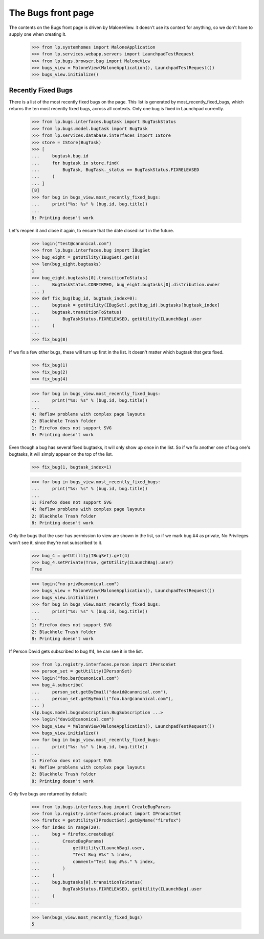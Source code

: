 The Bugs front page
===================

The contents on the Bugs front page is driven by MaloneView. It
doesn't use its context for anything, so we don't have to supply one
when creating it.

    >>> from lp.systemhomes import MaloneApplication
    >>> from lp.services.webapp.servers import LaunchpadTestRequest
    >>> from lp.bugs.browser.bug import MaloneView
    >>> bugs_view = MaloneView(MaloneApplication(), LaunchpadTestRequest())
    >>> bugs_view.initialize()


Recently Fixed Bugs
-------------------

There is a list of the most recently fixed bugs on the page. This list
is generated by most_recently_fixed_bugs, which returns the ten most
recently fixed bugs, across all contexts. Only one bug is fixed in
Launchpad currently.

    >>> from lp.bugs.interfaces.bugtask import BugTaskStatus
    >>> from lp.bugs.model.bugtask import BugTask
    >>> from lp.services.database.interfaces import IStore
    >>> store = IStore(BugTask)
    >>> [
    ...     bugtask.bug.id
    ...     for bugtask in store.find(
    ...         BugTask, BugTask._status == BugTaskStatus.FIXRELEASED
    ...     )
    ... ]
    [8]
    >>> for bug in bugs_view.most_recently_fixed_bugs:
    ...     print("%s: %s" % (bug.id, bug.title))
    ...
    8: Printing doesn't work

Let's reopen it and close it again, to ensure that the date closed isn't
in the future.

    >>> login("test@canonical.com")
    >>> from lp.bugs.interfaces.bug import IBugSet
    >>> bug_eight = getUtility(IBugSet).get(8)
    >>> len(bug_eight.bugtasks)
    1
    >>> bug_eight.bugtasks[0].transitionToStatus(
    ...     BugTaskStatus.CONFIRMED, bug_eight.bugtasks[0].distribution.owner
    ... )
    >>> def fix_bug(bug_id, bugtask_index=0):
    ...     bugtask = getUtility(IBugSet).get(bug_id).bugtasks[bugtask_index]
    ...     bugtask.transitionToStatus(
    ...         BugTaskStatus.FIXRELEASED, getUtility(ILaunchBag).user
    ...     )
    ...
    >>> fix_bug(8)

If we fix a few other bugs, these will turn up first in the list. It
doesn't matter which bugtask that gets fixed.

    >>> fix_bug(1)
    >>> fix_bug(2)
    >>> fix_bug(4)

    >>> for bug in bugs_view.most_recently_fixed_bugs:
    ...     print("%s: %s" % (bug.id, bug.title))
    ...
    4: Reflow problems with complex page layouts
    2: Blackhole Trash folder
    1: Firefox does not support SVG
    8: Printing doesn't work

Even though a bug has several fixed bugtasks, it will only show up once
in the list. So if we fix another one of bug one's bugtasks, it will
simply appear on the top of the list.

    >>> fix_bug(1, bugtask_index=1)

    >>> for bug in bugs_view.most_recently_fixed_bugs:
    ...     print("%s: %s" % (bug.id, bug.title))
    ...
    1: Firefox does not support SVG
    4: Reflow problems with complex page layouts
    2: Blackhole Trash folder
    8: Printing doesn't work

Only the bugs that the user has permission to view are shown in the
list, so if we mark bug #4 as private, No Privileges won't see it, since
they're not subscribed to it.

    >>> bug_4 = getUtility(IBugSet).get(4)
    >>> bug_4.setPrivate(True, getUtility(ILaunchBag).user)
    True

    >>> login("no-priv@canonical.com")
    >>> bugs_view = MaloneView(MaloneApplication(), LaunchpadTestRequest())
    >>> bugs_view.initialize()
    >>> for bug in bugs_view.most_recently_fixed_bugs:
    ...     print("%s: %s" % (bug.id, bug.title))
    ...
    1: Firefox does not support SVG
    2: Blackhole Trash folder
    8: Printing doesn't work

If Person David gets subscribed to bug #4, he can see it in the list.

    >>> from lp.registry.interfaces.person import IPersonSet
    >>> person_set = getUtility(IPersonSet)
    >>> login("foo.bar@canonical.com")
    >>> bug_4.subscribe(
    ...     person_set.getByEmail("david@canonical.com"),
    ...     person_set.getByEmail("foo.bar@canonical.com"),
    ... )
    <lp.bugs.model.bugsubscription.BugSubscription ...>
    >>> login("david@canonical.com")
    >>> bugs_view = MaloneView(MaloneApplication(), LaunchpadTestRequest())
    >>> bugs_view.initialize()
    >>> for bug in bugs_view.most_recently_fixed_bugs:
    ...     print("%s: %s" % (bug.id, bug.title))
    ...
    1: Firefox does not support SVG
    4: Reflow problems with complex page layouts
    2: Blackhole Trash folder
    8: Printing doesn't work

Only five bugs are returned by default:

    >>> from lp.bugs.interfaces.bug import CreateBugParams
    >>> from lp.registry.interfaces.product import IProductSet
    >>> firefox = getUtility(IProductSet).getByName("firefox")
    >>> for index in range(20):
    ...     bug = firefox.createBug(
    ...         CreateBugParams(
    ...             getUtility(ILaunchBag).user,
    ...             "Test Bug #%s" % index,
    ...             comment="Test bug #%s." % index,
    ...         )
    ...     )
    ...     bug.bugtasks[0].transitionToStatus(
    ...         BugTaskStatus.FIXRELEASED, getUtility(ILaunchBag).user
    ...     )
    ...

    >>> len(bugs_view.most_recently_fixed_bugs)
    5
